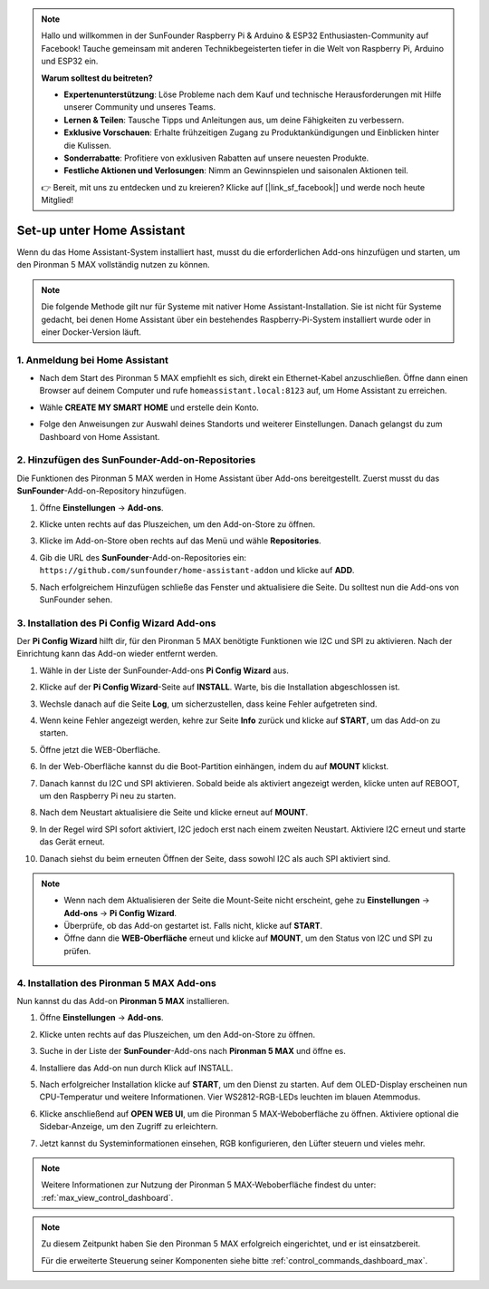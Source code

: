 .. note:: 

    Hallo und willkommen in der SunFounder Raspberry Pi & Arduino & ESP32 Enthusiasten-Community auf Facebook! Tauche gemeinsam mit anderen Technikbegeisterten tiefer in die Welt von Raspberry Pi, Arduino und ESP32 ein.

    **Warum solltest du beitreten?**

    - **Expertenunterstützung**: Löse Probleme nach dem Kauf und technische Herausforderungen mit Hilfe unserer Community und unseres Teams.
    - **Lernen & Teilen**: Tausche Tipps und Anleitungen aus, um deine Fähigkeiten zu verbessern.
    - **Exklusive Vorschauen**: Erhalte frühzeitigen Zugang zu Produktankündigungen und Einblicken hinter die Kulissen.
    - **Sonderrabatte**: Profitiere von exklusiven Rabatten auf unsere neuesten Produkte.
    - **Festliche Aktionen und Verlosungen**: Nimm an Gewinnspielen und saisonalen Aktionen teil.

    👉 Bereit, mit uns zu entdecken und zu kreieren? Klicke auf [|link_sf_facebook|] und werde noch heute Mitglied!

Set-up unter Home Assistant
============================================

Wenn du das Home Assistant-System installiert hast, musst du die erforderlichen Add-ons hinzufügen und starten, um den Pironman 5 MAX vollständig nutzen zu können.

.. note::

    Die folgende Methode gilt nur für Systeme mit nativer Home Assistant-Installation. Sie ist nicht für Systeme gedacht, bei denen Home Assistant über ein bestehendes Raspberry-Pi-System installiert wurde oder in einer Docker-Version läuft.

1. Anmeldung bei Home Assistant
-------------------------------------

* Nach dem Start des Pironman 5 MAX empfiehlt es sich, direkt ein Ethernet-Kabel anzuschließen. Öffne dann einen Browser auf deinem Computer und rufe ``homeassistant.local:8123`` auf, um Home Assistant zu erreichen.

  .. image:: img/home_login.png
   :width: 90%


* Wähle **CREATE MY SMART HOME** und erstelle dein Konto.

  .. image:: img/home_account.png
   :width: 90%

* Folge den Anweisungen zur Auswahl deines Standorts und weiterer Einstellungen. Danach gelangst du zum Dashboard von Home Assistant.

  .. image:: img/home_dashboard.png
   :width: 90%


2. Hinzufügen des SunFounder-Add-on-Repositories
----------------------------------------------------

Die Funktionen des Pironman 5 MAX werden in Home Assistant über Add-ons bereitgestellt. Zuerst musst du das **SunFounder**-Add-on-Repository hinzufügen.

#. Öffne **Einstellungen** -> **Add-ons**.

   .. image:: img/home_setting_addon.png
      :width: 90%

#. Klicke unten rechts auf das Pluszeichen, um den Add-on-Store zu öffnen.

   .. image:: img/home_addon.png
      :width: 90%

#. Klicke im Add-on-Store oben rechts auf das Menü und wähle **Repositories**.

   .. image:: img/home_add_res.png
      :width: 90%

#. Gib die URL des **SunFounder**-Add-on-Repositories ein: ``https://github.com/sunfounder/home-assistant-addon`` und klicke auf **ADD**.

   .. image:: img/home_res_add.png
      :width: 90%

#. Nach erfolgreichem Hinzufügen schließe das Fenster und aktualisiere die Seite. Du solltest nun die Add-ons von SunFounder sehen.

   .. image:: img/home_addon_list.png
         :width: 90%

3. Installation des **Pi Config Wizard** Add-ons
------------------------------------------------------

Der **Pi Config Wizard** hilft dir, für den Pironman 5 MAX benötigte Funktionen wie I2C und SPI zu aktivieren. Nach der Einrichtung kann das Add-on wieder entfernt werden.

#. Wähle in der Liste der SunFounder-Add-ons **Pi Config Wizard** aus.

   .. image:: img/home_pi_config.png
      :width: 90%

#. Klicke auf der **Pi Config Wizard**-Seite auf **INSTALL**. Warte, bis die Installation abgeschlossen ist.

   .. image:: img/home_config_install.png
      :width: 90%

#. Wechsle danach auf die Seite **Log**, um sicherzustellen, dass keine Fehler aufgetreten sind.

   .. image:: img/home_log.png
      :width: 90%

#. Wenn keine Fehler angezeigt werden, kehre zur Seite **Info** zurück und klicke auf **START**, um das Add-on zu starten.

   .. image:: img/home_start.png
      :width: 90%

#. Öffne jetzt die WEB-Oberfläche.

   .. image:: img/home_open_web_ui.png
      :width: 90%

#. In der Web-Oberfläche kannst du die Boot-Partition einhängen, indem du auf **MOUNT** klickst.

   .. image:: img/home_mount_boot.png
      :width: 90%

#. Danach kannst du I2C und SPI aktivieren. Sobald beide als aktiviert angezeigt werden, klicke unten auf REBOOT, um den Raspberry Pi neu zu starten.

   .. image:: img/home_i2c_spi.png
      :width: 90%

#. Nach dem Neustart aktualisiere die Seite und klicke erneut auf **MOUNT**.

   .. image:: img/home_mount_boot.png
      :width: 90%

#. In der Regel wird SPI sofort aktiviert, I2C jedoch erst nach einem zweiten Neustart. Aktiviere I2C erneut und starte das Gerät erneut.

   .. image:: img/home_enable_i2c.png
      :width: 90%

#. Danach siehst du beim erneuten Öffnen der Seite, dass sowohl I2C als auch SPI aktiviert sind.

   .. image:: img/home_i2c_spi_enable.png
      :width: 90%

.. note::

    * Wenn nach dem Aktualisieren der Seite die Mount-Seite nicht erscheint, gehe zu **Einstellungen** -> **Add-ons** -> **Pi Config Wizard**.
    * Überprüfe, ob das Add-on gestartet ist. Falls nicht, klicke auf **START**.
    * Öffne dann die **WEB-Oberfläche** erneut und klicke auf **MOUNT**, um den Status von I2C und SPI zu prüfen.

4. Installation des **Pironman 5 MAX** Add-ons
-------------------------------------------------

Nun kannst du das Add-on **Pironman 5 MAX** installieren.

#. Öffne **Einstellungen** -> **Add-ons**.

   .. image:: img/home_setting_addon.png
      :width: 90%

#. Klicke unten rechts auf das Pluszeichen, um den Add-on-Store zu öffnen.

   .. image:: img/home_addon.png
      :width: 90%

#. Suche in der Liste der **SunFounder**-Add-ons nach **Pironman 5 MAX** und öffne es.

   .. image:: img/home_pironman5_max_addon.png
      :width: 90%

#. Installiere das Add-on nun durch Klick auf INSTALL.

   .. image:: img/home_pironman5_max_addon_install.png

#. Nach erfolgreicher Installation klicke auf **START**, um den Dienst zu starten. Auf dem OLED-Display erscheinen nun CPU-Temperatur und weitere Informationen. Vier WS2812-RGB-LEDs leuchten im blauen Atemmodus.

   .. image:: img/home_pironman5_max_addon_start.png
      :width: 90%

#. Klicke anschließend auf **OPEN WEB UI**, um die Pironman 5 MAX-Weboberfläche zu öffnen. Aktiviere optional die Sidebar-Anzeige, um den Zugriff zu erleichtern.

   .. image:: img/home_pironman5_max_webui.png
      :width: 90%

#. Jetzt kannst du Systeminformationen einsehen, RGB konfigurieren, den Lüfter steuern und vieles mehr.

   .. image:: img/home_web.png
      :width: 90%

.. note::

    Weitere Informationen zur Nutzung der Pironman 5 MAX-Weboberfläche findest du unter: :ref:`max_view_control_dashboard`.


.. note::

   Zu diesem Zeitpunkt haben Sie den Pironman 5 MAX erfolgreich eingerichtet, und er ist einsatzbereit.
   
   Für die erweiterte Steuerung seiner Komponenten siehe bitte :ref:`control_commands_dashboard_max`.
